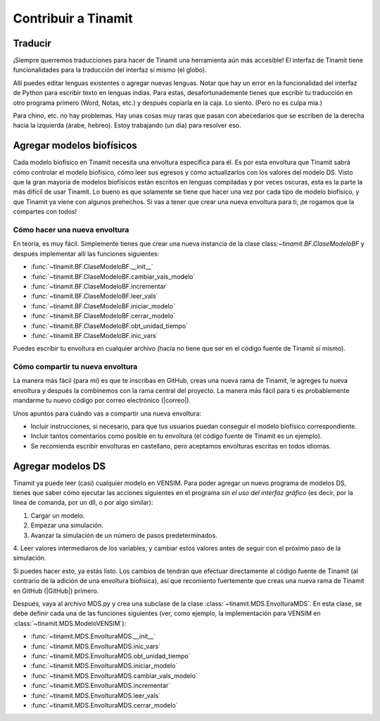 Contribuir a Tinamit
====================

.. content:: Contenido
   :depth: 3

Traducir
--------
¡Siempre querremos traducciones para hacer de Tinamit una herramienta aún más accesible!
El interfaz de Tinamit tiene funcionalidades para la traducción del interfaz sí mismo (el globo).

.. image:: Cabeza_tinamit_globo.png
   :scale: 100 %
   :align: center
   :alt: Icono de cambio de idiomas de Tinamit.

Allí puedes editar lenguas existentes o agregar nuevas lenguas. Notar que hay un error en la funcionalidad del
interfaz de Python para escribir texto en lenguas indias. Para estas, desafortunademente tienes que escribir tu traducción
en otro programa primero (Word, Notas, etc.) y después copiarla en la caja. Lo siento. (Pero no es culpa mia.)

Para chino, etc. no hay problemas. Hay unas cosas muy raras que pasan con abecedarios que se escriben de la derecha hacia
la izquierda (árabe, hebreo). Estoy trabajando (un día) para resolver eso.

Agregar modelos biofísicos
--------------------------
Cada modelo biofísico en Tinamit necesita una envoltura específica para él. Es por esta envoltura que Tinamit sabrá cómo
controlar el modelo biofísico, cómo leer sus egresos y cómo actualizarlos con los valores del modelo DS. Visto que la gran mayoría
de modelos biofísicos están escritos en lenguas compiladas y por veces oscuras, esta es la parte la más difícil de usar Tinamit.
Lo bueno es que solamente se tiene que hacer una vez por cada tipo de modelo biofísico, y que Tinamit ya viene con algunos
prehechos. Si vas a tener que crear una nueva envoltura para ti, ¡te rogamos que la compartes con todos!

Cómo hacer una nueva envoltura
^^^^^^^^^^^^^^^^^^^^^^^^^^^^^^
En teoría, es muy fácil. Simplemente tienes que crear una nueva instancia de la clase class:`~tinamit.BF.ClaseModeloBF`
y después implementar allí las funciones siguientes:

* :func:`~tinamit.BF.ClaseModeloBF.__init__`
* :func:`~tinamit.BF.ClaseModeloBF.cambiar_vals_modelo`
* :func:`~tinamit.BF.ClaseModeloBF.incrementar`
* :func:`~tinamit.BF.ClaseModeloBF.leer_vals`
* :func:`~tinamit.BF.ClaseModeloBF.iniciar_modelo`
* :func:`~tinamit.BF.ClaseModeloBF.cerrar_modelo`
* :func:`~tinamit.BF.ClaseModeloBF.obt_unidad_tiempo`
* :func:`~tinamit.BF.ClaseModeloBF.inic_vars`

Puedes escribir tu envoltura en cualquier archivo (hacia no tiene que ser en el código fuente de Tinamit sí mismo).

Cómo compartir tu nueva envoltura
^^^^^^^^^^^^^^^^^^^^^^^^^^^^^^^^^
La manera más fácil (para mi) es que te inscribas en GitHub, creas una nueva rama de Tinamit, le agreges tu nueva envoltura
y después la combinemos con la rama central del proyecto.
La manera más fácil para ti es probablemente mandarme tu nuevo código por correo electrónico (|correo|).

Unos apuntos para cuándo vas a compartir una nueva envoltura:

* Incluir instrucciones, si necesario, para que tus usuarios puedan conseguir el modelo biofísico correspondiente.
* Incluir tantos comentarios como posible en tu envoltura (el código fuente de Tinamit es un ejemplo).
* Se recomienda escribir envolturas en castellano, pero aceptamos envolturas escritas en todos idiomas.

Agregar modelos DS
------------------
Tinamit ya puede leer (casi) cualquier modelo en VENSIM. Para poder agregar un nuevo programa de modelos DS, tienes que
saber cómo ejecutar las acciones siguientes en el programa *sin el uso del interfaz gráfico* (es decir, por la línea
de comanda, por un dll, o por algo similar):

1. Cargar un modelo.
2. Empezar una simulación.
3. Avanzar la simulación de un número de pasos predeterminados.
4. Leer valores intermediaros de los variables, y cambiar estos valores antes de seguir con el próximo paso de la
simulación.

Si puedes hacer esto, ya estás listo. Los cambios de tendrán que efectuar directamente al código fuente de Tinamit
(al contrario de la adición de una envoltura biofísica), así que recomiento fuertemente que creas una nueva rama de
Tinamit en GitHub (|GitHub|) primero.

Después, vaya al archivo MDS.py y crea una subclase de la clase :class:`~tinamit.MDS.EnvolturaMDS`. En esta clase,
se debe definir cada una de las funciones siguientes (ver, como ejemplo, la implementación para VENSIM en
:class:`~tinamit.MDS.ModeloVENSIM`):

* :func:`~tinamit.MDS.EnvolturaMDS.__init__`
* :func:`~tinamit.MDS.EnvolturaMDS.inic_vars`
* :func:`~tinamit.MDS.EnvolturaMDS.obt_unidad_tiempo`
* :func:`~tinamit.MDS.EnvolturaMDS.iniciar_modelo`
* :func:`~tinamit.MDS.EnvolturaMDS.cambiar_vals_modelo`
* :func:`~tinamit.MDS.EnvolturaMDS.incrementar`
* :func:`~tinamit.MDS.EnvolturaMDS.leer_vals`
* :func:`~tinamit.MDS.EnvolturaMDS.cerrar_modelo`

